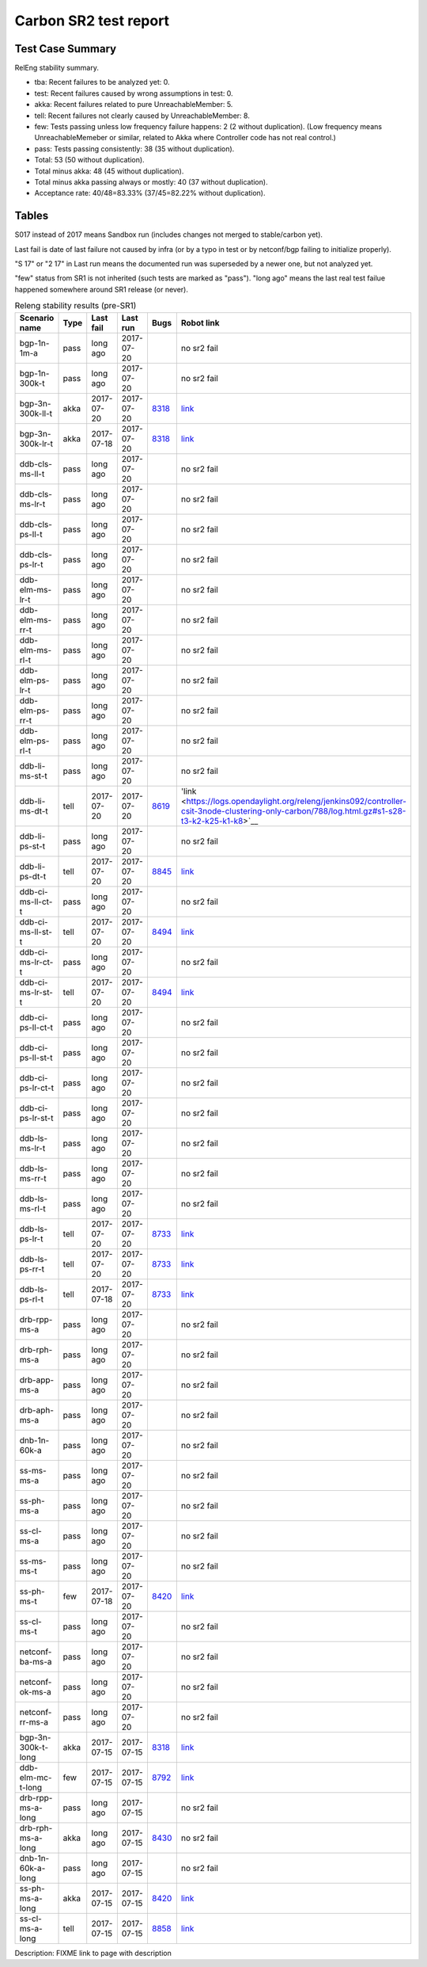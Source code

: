
Carbon SR2 test report
^^^^^^^^^^^^^^^^^^^^^^

Test Case Summary
-----------------

RelEng stability summary.

+ tba: Recent failures to be analyzed yet: 0.
+ test: Recent failures caused by wrong assumptions in test: 0.
+ akka: Recent failures related to pure UnreachableMember: 5.
+ tell: Recent failures not clearly caused by UnreachableMember: 8.
+ few: Tests passing unless low frequency failure happens: 2 (2 without duplication).
  (Low frequency means UnreachableMemeber or similar,
  related to Akka where Controller code has not real control.)
+ pass: Tests passing consistently: 38 (35 without duplication).
+ Total: 53 (50 without duplication).
+ Total minus akka: 48 (45 without duplication).
+ Total minus akka passing always or mostly: 40 (37 without duplication).
+ Acceptance rate: 40/48=83.33% (37/45=82.22% without duplication).

Tables
------

S017 instead of 2017 means Sandbox run (includes changes not merged to stable/carbon yet).

Last fail is date of last failure not caused by infra
(or by a typo in test or by netconf/bgp failing to initialize properly).

"S 17" or "2 17" in Last run means the documented run was superseded by a newer one, but not analyzed yet.

"few" status from SR1 is not inherited (such tests are marked as "pass").
"long ago" means the last real test failue happened somewhere around SR1 release (or never).

.. table:: Releng stability results (pre-SR1)
   :widths: 30,10,20,20,10,10

   ==================  =====  ==========  ==========  =============================================================  ==========
   Scenario name       Type   Last fail   Last run    Bugs                                                           Robot link
   ==================  =====  ==========  ==========  =============================================================  ==========
   bgp-1n-1m-a         pass   long ago    2017-07-20                                                                 no sr2 fail
   bgp-1n-300k-t       pass   long ago    2017-07-20                                                                 no sr2 fail
   bgp-3n-300k-ll-t    akka   2017-07-20  2017-07-20  `8318 <https://bugs.opendaylight.org/show_bug.cgi?id=8318>`__  `link <https://logs.opendaylight.org/releng/jenkins092/bgpcep-csit-3node-periodic-bgpclustering-only-carbon/349/log.html.gz#s1-s2-t8-k2-k3-k7-k5-k1-k6-k1-k1-k1-k1-k1-k2-k1-k4>`__
   bgp-3n-300k-lr-t    akka   2017-07-18  2017-07-20  `8318 <https://bugs.opendaylight.org/show_bug.cgi?id=8318>`__  `link <https://logs.opendaylight.org/releng/jenkins092/bgpcep-csit-3node-periodic-bgpclustering-only-carbon/347/log.html.gz#s1-s4-t8-k2-k3-k7-k6-k1-k6-k1-k1-k1-k1-k1-k2-k1-k3-k1>`__
   ddb-cls-ms-ll-t     pass   long ago    2017-07-20                                                                 no sr2 fail
   ddb-cls-ms-lr-t     pass   long ago    2017-07-20                                                                 no sr2 fail
   ddb-cls-ps-ll-t     pass   long ago    2017-07-20                                                                 no sr2 fail
   ddb-cls-ps-lr-t     pass   long ago    2017-07-20                                                                 no sr2 fail
   ddb-elm-ms-lr-t     pass   long ago    2017-07-20                                                                 no sr2 fail
   ddb-elm-ms-rr-t     pass   long ago    2017-07-20                                                                 no sr2 fail
   ddb-elm-ms-rl-t     pass   long ago    2017-07-20                                                                 no sr2 fail
   ddb-elm-ps-lr-t     pass   long ago    2017-07-20                                                                 no sr2 fail
   ddb-elm-ps-rr-t     pass   long ago    2017-07-20                                                                 no sr2 fail
   ddb-elm-ps-rl-t     pass   long ago    2017-07-20                                                                 no sr2 fail
   ddb-li-ms-st-t      pass   long ago    2017-07-20                                                                 no sr2 fail
   ddb-li-ms-dt-t      tell   2017-07-20  2017-07-20  `8619 <https://bugs.opendaylight.org/show_bug.cgi?id=8619>`__  'link <https://logs.opendaylight.org/releng/jenkins092/controller-csit-3node-clustering-only-carbon/788/log.html.gz#s1-s28-t3-k2-k25-k1-k8>`__
   ddb-li-ps-st-t      pass   long ago    2017-07-20                                                                 no sr2 fail
   ddb-li-ps-dt-t      tell   2017-07-20  2017-07-20  `8845 <https://bugs.opendaylight.org/show_bug.cgi?id=8845>`__  `link <https://logs.opendaylight.org/releng/jenkins092/controller-csit-3node-clustering-only-carbon/788/log.html.gz#s1-s30-t3-k2-k25-k1-k8>`__
   ddb-ci-ms-ll-ct-t   pass   long ago    2017-07-20                                                                 no sr2 fail
   ddb-ci-ms-ll-st-t   tell   2017-07-20  2017-07-20  `8494 <https://bugs.opendaylight.org/show_bug.cgi?id=8494>`__  `link <https://logs.opendaylight.org/releng/jenkins092/controller-csit-3node-clustering-only-carbon/788/log.html.gz#s1-s32-t3-k2-k16-k1-k1>`__
   ddb-ci-ms-lr-ct-t   pass   long ago    2017-07-20                                                                 no sr2 fail
   ddb-ci-ms-lr-st-t   tell   2017-07-20  2017-07-20  `8494 <https://bugs.opendaylight.org/show_bug.cgi?id=8494>`__  `link <https://logs.opendaylight.org/releng/jenkins092/controller-csit-3node-clustering-only-carbon/788/log.html.gz#s1-s32-t7-k2-k16-k1-k1>`__
   ddb-ci-ps-ll-ct-t   pass   long ago    2017-07-20                                                                 no sr2 fail
   ddb-ci-ps-ll-st-t   pass   long ago    2017-07-20                                                                 no sr2 fail
   ddb-ci-ps-lr-ct-t   pass   long ago    2017-07-20                                                                 no sr2 fail
   ddb-ci-ps-lr-st-t   pass   long ago    2017-07-20                                                                 no sr2 fail
   ddb-ls-ms-lr-t      pass   long ago    2017-07-20                                                                 no sr2 fail
   ddb-ls-ms-rr-t      pass   long ago    2017-07-20                                                                 no sr2 fail
   ddb-ls-ms-rl-t      pass   long ago    2017-07-20                                                                 no sr2 fail
   ddb-ls-ps-lr-t      tell   2017-07-20  2017-07-20  `8733 <https://bugs.opendaylight.org/show_bug.cgi?id=8733>`__  `link <https://logs.opendaylight.org/releng/jenkins092/controller-csit-3node-clustering-only-carbon/788/log.html.gz#s1-s38-t1-k2-k14-k2-k1-k4-k7-k1>`__
   ddb-ls-ps-rr-t      tell   2017-07-20  2017-07-20  `8733 <https://bugs.opendaylight.org/show_bug.cgi?id=8733>`__  `link <https://logs.opendaylight.org/releng/jenkins092/controller-csit-3node-clustering-only-carbon/788/log.html.gz#s1-s38-t3-k2-k14-k2-k1-k4-k7-k1>`__
   ddb-ls-ps-rl-t      tell   2017-07-18  2017-07-20  `8733 <https://bugs.opendaylight.org/show_bug.cgi?id=8733>`__  `link <https://logs.opendaylight.org/releng/jenkins092/controller-csit-3node-clustering-only-carbon/786/log.html.gz#s1-s38-t5-k2-k14-k2-k1-k4-k7-k1>`__
   drb-rpp-ms-a        pass   long ago    2017-07-20                                                                 no sr2 fail
   drb-rph-ms-a        pass   long ago    2017-07-20                                                                 no sr2 fail
   drb-app-ms-a        pass   long ago    2017-07-20                                                                 no sr2 fail
   drb-aph-ms-a        pass   long ago    2017-07-20                                                                 no sr2 fail
   dnb-1n-60k-a        pass   long ago    2017-07-20                                                                 no sr2 fail
   ss-ms-ms-a          pass   long ago    2017-07-20                                                                 no sr2 fail
   ss-ph-ms-a          pass   long ago    2017-07-20                                                                 no sr2 fail
   ss-cl-ms-a          pass   long ago    2017-07-20                                                                 no sr2 fail
   ss-ms-ms-t          pass   long ago    2017-07-20                                                                 no sr2 fail
   ss-ph-ms-t          few    2017-07-18  2017-07-20  `8420 <https://bugs.opendaylight.org/show_bug.cgi?id=8420>`__  `link <https://logs.opendaylight.org/releng/jenkins092/controller-csit-3node-clustering-only-carbon/786/log.html.gz#s1-s42-t5-k2-k3-k1-k2>`__
   ss-cl-ms-t          pass   long ago    2017-07-20                                                                 no sr2 fail
   netconf-ba-ms-a     pass   long ago    2017-07-20                                                                 no sr2 fail
   netconf-ok-ms-a     pass   long ago    2017-07-20                                                                 no sr2 fail
   netconf-rr-ms-a     pass   long ago    2017-07-20                                                                 no sr2 fail
   bgp-3n-300k-t-long  akka   2017-07-15  2017-07-15  `8318 <https://bugs.opendaylight.org/show_bug.cgi?id=8318>`__  `link <https://logs.opendaylight.org/releng/jenkins092/bgpcep-csit-3node-bgpclustering-longevity-only-carbon/12/log.html.gz#s1-s2-t1-k10-k1-k1-k1-k1-k1-k1-k1-k1-k1-k2-k2-k3-k7-k2-k1-k6-k1-k1-k1-k1-k1-k2-k1-k1-k2-k2-k2-k1-k6-k1-k2-k1>`__
   ddb-elm-mc-t-long   few    2017-07-15  2017-07-15  `8792 <https://bugs.opendaylight.org/show_bug.cgi?id=8792>`__  `link <https://logs.opendaylight.org/releng/jenkins092/controller-csit-3node-ddb-expl-lead-movement-longevity-only-carbon/15/log.html.gz#s1-s2-t1-k2-k1-k1-k1-k1-k1-k1-k2-k1-k1-k2-k10>`__
   drb-rpp-ms-a-long   pass   long ago    2017-07-15                                                                 no sr2 fail
   drb-rph-ms-a-long   akka   long ago    2017-07-15  `8430 <https://bugs.opendaylight.org/show_bug.cgi?id=8430>`__  no sr2 fail
   dnb-1n-60k-a-long   pass   long ago    2017-07-15                                                                 no sr2 fail
   ss-ph-ms-a-long     akka   2017-07-15  2017-07-15  `8420 <https://bugs.opendaylight.org/show_bug.cgi?id=8420>`__  `link <https://logs.opendaylight.org/releng/jenkins092/controller-csit-3node-cs-partnheal-longevity-only-carbon/16/log.html.gz#s1-s2-t1-k3-k1-k1-k1-k1-k1-k1-k1-k1-k1-k7-k3-k1-k2>`__
   ss-cl-ms-a-long     tell   2017-07-15  2017-07-15  `8858 <https://bugs.opendaylight.org/show_bug.cgi?id=8858>`__  `link <https://logs.opendaylight.org/releng/jenkins092/controller-csit-3node-cs-chasing-leader-longevity-only-carbon/13/log.html.gz#s1-s2-t3-k3-k2-k1-k1-k2-k1-k4-k7-k1>`__
   ==================  =====  ==========  ==========  =============================================================  ==========

Description: FIXME link to page with description
